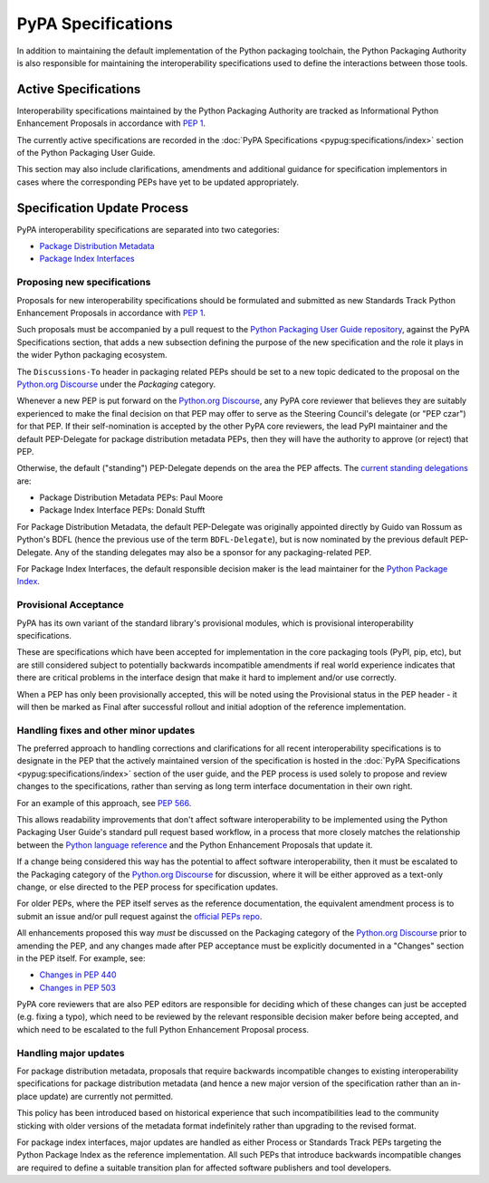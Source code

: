 .. _`PyPA Specifications`:

===================
PyPA Specifications
===================

In addition to maintaining the default implementation of the Python packaging
toolchain, the Python Packaging Authority is also responsible for maintaining
the interoperability specifications used to define the interactions between
those tools.

Active Specifications
---------------------

Interoperability specifications maintained by the Python Packaging Authority
are tracked as Informational Python Enhancement Proposals in accordance
with :pep:`1`.

The currently active specifications are recorded in the
:doc:`PyPA Specifications <pypug:specifications/index>` section of the
Python Packaging User Guide.

This section may also include clarifications, amendments and additional
guidance for specification implementors in cases where the corresponding
PEPs have yet to be updated appropriately.


Specification Update Process
----------------------------

PyPA interoperability specifications are separated into two categories:

* `Package Distribution Metadata <https://packaging.python.org/specifications/>`_
* `Package Index Interfaces <https://packaging.python.org/specifications/>`_


Proposing new specifications
~~~~~~~~~~~~~~~~~~~~~~~~~~~~

Proposals for new interoperability specifications should be formulated and
submitted as new Standards Track Python Enhancement Proposals in accordance
with :pep:`1`.

Such proposals must be accompanied by a pull request to the
`Python Packaging User Guide repository`_, against the PyPA Specifications
section, that adds a new subsection defining the purpose of the new
specification and the role it plays in the wider Python packaging ecosystem.

.. _`Python Packaging User Guide repository`: https://github.com/pypa/packaging.python.org

The ``Discussions-To`` header in packaging related PEPs should be set to
a new topic dedicated to the proposal on the `Python.org Discourse`_ under the
*Packaging* category.

.. _`Python.org Discourse`: https://discuss.python.org/c/packaging

Whenever a new PEP is put forward on the `Python.org Discourse`_, any PyPA core
reviewer that believes they are suitably experienced to make the final
decision on that PEP may offer to serve as the Steering Council's delegate (or
"PEP czar") for that PEP. If their self-nomination is accepted by the
other PyPA core reviewers, the lead PyPI maintainer and the default
PEP-Delegate for package distribution metadata PEPs, then they will have the
authority to approve (or reject) that PEP.

Otherwise, the default ("standing") PEP-Delegate depends on the area
the PEP affects. The `current standing delegations
<https://github.com/python/steering-council/blob/master/process/standing-delegations.md#pypa-delegations>`__ are:

* Package Distribution Metadata PEPs: Paul Moore
* Package Index Interface PEPs: Donald Stufft

For Package Distribution Metadata, the default PEP-Delegate was
originally appointed directly by Guido van Rossum as Python's BDFL
(hence the previous use of the term ``BDFL-Delegate``), but is now
nominated by the previous default PEP-Delegate. Any of the standing
delegates may also be a sponsor for any packaging-related PEP.

For Package Index Interfaces, the default responsible decision maker is
the lead maintainer for the `Python Package Index <https://pypi.org>`__.


Provisional Acceptance
~~~~~~~~~~~~~~~~~~~~~~

PyPA has its own variant of the standard library's provisional modules, which
is provisional interoperability specifications.

These are specifications which have been accepted for implementation in the
core packaging tools (PyPI, pip, etc), but are still considered subject to
potentially backwards incompatible amendments if real world experience
indicates that there are critical problems in the interface design that make
it hard to implement and/or use correctly.

When a PEP has only been provisionally accepted, this will be noted using
the Provisional status in the PEP header - it will then be marked as
Final after successful rollout and initial adoption of the reference
implementation.


Handling fixes and other minor updates
~~~~~~~~~~~~~~~~~~~~~~~~~~~~~~~~~~~~~~

The preferred approach to handling corrections and clarifications for all
recent interoperability specifications is to designate in the PEP that
the actively maintained version of the specification is hosted in the
:doc:`PyPA Specifications <pypug:specifications/index>` section of the user guide,
and the PEP process is used solely to propose and review changes to the
specifications, rather than serving as long term interface documentation in
their own right.

For an example of this approach, see :pep:`566`.

This allows readability improvements that don't affect software interoperability
to be implemented using the Python Packaging User Guide's standard pull request
based workflow, in a process that more closely matches the relationship between
the `Python language reference <https://docs.python.org/dev/reference/>`_
and the Python Enhancement Proposals that update it.

If a change being considered this way has the potential to affect software
interoperability, then it must be escalated to the Packaging category of the
`Python.org Discourse`_ for discussion, where it will be either approved as a
text-only change, or else directed to the PEP process for specification updates.

For older PEPs, where the PEP itself serves as the reference documentation,
the equivalent amendment process is to submit an issue and/or pull
request against the `official PEPs repo <https://github.com/python/peps>`_.

All enhancements proposed this way *must* be discussed on the Packaging
category of the `Python.org Discourse`_ prior to amending the PEP, and any
changes made after PEP acceptance must be explicitly documented in a "Changes"
section in the PEP itself. For example, see:

* `Changes in PEP 440 <https://www.python.org/dev/peps/pep-0440/#summary-of-changes-to-pep-440>`_
* `Changes in PEP 503 <https://www.python.org/dev/peps/pep-0503/#changes>`_

PyPA core reviewers that are also PEP editors are responsible for deciding which
of these changes can just be accepted (e.g. fixing a typo), which need to be
reviewed by the relevant responsible decision maker before being accepted, and
which need to be escalated to the full Python Enhancement Proposal process.


Handling major updates
~~~~~~~~~~~~~~~~~~~~~~

For package distribution metadata, proposals that require backwards
incompatible changes to existing interoperability specifications for
package distribution metadata (and hence a new major version of the
specification rather than an in-place update) are currently not permitted.

This policy has been introduced based on historical experience that such
incompatibilities lead to the community sticking with older versions of the
metadata format indefinitely rather than upgrading to the revised format.

For package index interfaces, major updates are handled as either Process or
Standards Track PEPs targeting the Python Package Index as the reference
implementation. All such PEPs that introduce backwards incompatible changes
are required to define a suitable transition plan for affected software
publishers and tool developers.
